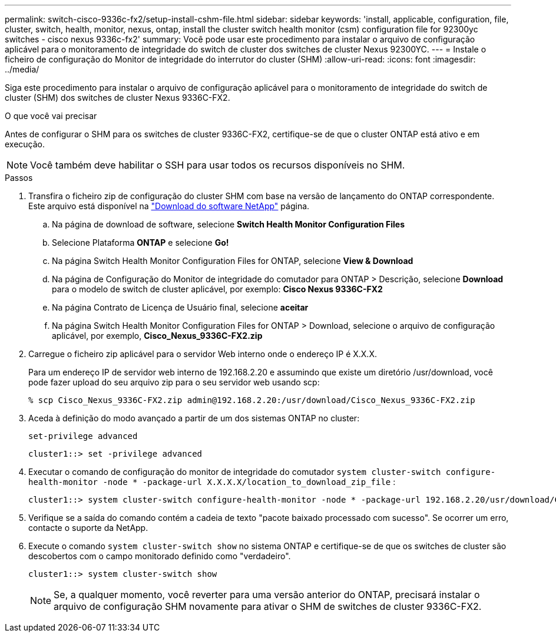 ---
permalink: switch-cisco-9336c-fx2/setup-install-cshm-file.html 
sidebar: sidebar 
keywords: 'install, applicable, configuration, file, cluster, switch, health, monitor, nexus, ontap, install the cluster switch health monitor (csm) configuration file for 92300yc switches - cisco nexus 9336c-fx2' 
summary: Você pode usar este procedimento para instalar o arquivo de configuração aplicável para o monitoramento de integridade do switch de cluster dos switches de cluster Nexus 92300YC. 
---
= Instale o ficheiro de configuração do Monitor de integridade do interrutor do cluster (SHM)
:allow-uri-read: 
:icons: font
:imagesdir: ../media/


[role="lead"]
Siga este procedimento para instalar o arquivo de configuração aplicável para o monitoramento de integridade do switch de cluster (SHM) dos switches de cluster Nexus 9336C-FX2.

.O que você vai precisar
Antes de configurar o SHM para os switches de cluster 9336C-FX2, certifique-se de que o cluster ONTAP está ativo e em execução.


NOTE: Você também deve habilitar o SSH para usar todos os recursos disponíveis no SHM.

.Passos
. Transfira o ficheiro zip de configuração do cluster SHM com base na versão de lançamento do ONTAP correspondente. Este arquivo está disponível na https://mysupport.netapp.com/NOW/cgi-bin/software/["Download do software NetApp"^] página.
+
.. Na página de download de software, selecione *Switch Health Monitor Configuration Files*
.. Selecione Plataforma *ONTAP* e selecione *Go!*
.. Na página Switch Health Monitor Configuration Files for ONTAP, selecione *View & Download*
.. Na página de Configuração do Monitor de integridade do comutador para ONTAP > Descrição, selecione *Download* para o modelo de switch de cluster aplicável, por exemplo: *Cisco Nexus 9336C-FX2*
.. Na página Contrato de Licença de Usuário final, selecione *aceitar*
.. Na página Switch Health Monitor Configuration Files for ONTAP > Download, selecione o arquivo de configuração aplicável, por exemplo, *Cisco_Nexus_9336C-FX2.zip*


. Carregue o ficheiro zip aplicável para o servidor Web interno onde o endereço IP é X.X.X.
+
Para um endereço IP de servidor web interno de 192.168.2.20 e assumindo que existe um diretório /usr/download, você pode fazer upload do seu arquivo zip para o seu servidor web usando scp:

+
[listing]
----
% scp Cisco_Nexus_9336C-FX2.zip admin@192.168.2.20:/usr/download/Cisco_Nexus_9336C-FX2.zip
----
. Aceda à definição do modo avançado a partir de um dos sistemas ONTAP no cluster:
+
`set-privilege advanced`

+
[listing]
----
cluster1::> set -privilege advanced
----
. Executar o comando de configuração do monitor de integridade do comutador `system cluster-switch configure-health-monitor -node * -package-url X.X.X.X/location_to_download_zip_file` :
+
[listing]
----
cluster1::> system cluster-switch configure-health-monitor -node * -package-url 192.168.2.20/usr/download/Cisco_Nexus_9336C-FX2.zip
----
. Verifique se a saída do comando contém a cadeia de texto "pacote baixado processado com sucesso". Se ocorrer um erro, contacte o suporte da NetApp.
. Execute o comando `system cluster-switch show` no sistema ONTAP e certifique-se de que os switches de cluster são descobertos com o campo monitorado definido como "verdadeiro".
+
[listing]
----
cluster1::> system cluster-switch show
----
+

NOTE: Se, a qualquer momento, você reverter para uma versão anterior do ONTAP, precisará instalar o arquivo de configuração SHM novamente para ativar o SHM de switches de cluster 9336C-FX2.


